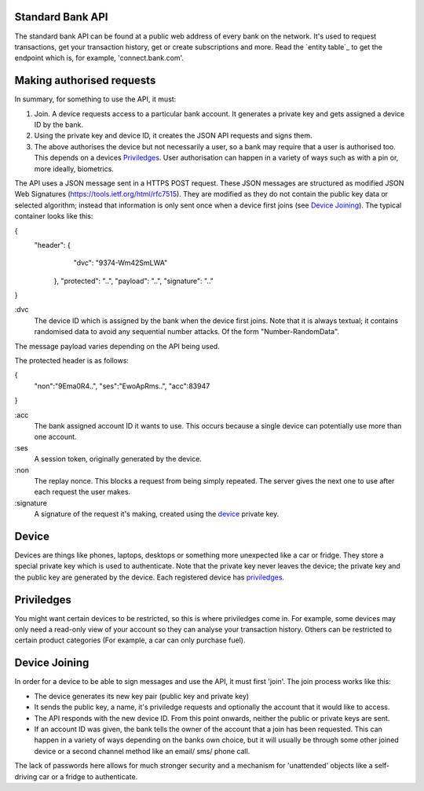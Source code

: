
.. _standardBankAPI:

Standard Bank API
=================

The standard bank API can be found at a public web address of every bank on the network. It's used to request transactions, get your transaction history, get or create subscriptions and more. Read the `entity table`_ to get the endpoint which is, for example, 'connect.bank.com'.


.. _apiAuthorisation:

Making authorised requests
==========================

In summary, for something to use the API, it must:

1. Join. A device requests access to a particular bank account. It generates a private key and gets assigned a device ID by the bank.
2. Using the private key and device ID, it creates the JSON API requests and signs them.
3. The above authorises the device but not necessarily a user, so a bank may require that a user is authorised too. This depends on a devices `Priviledges`_. User authorisation can happen in a variety of ways such as with a pin or, more ideally, biometrics.

The API uses a JSON message sent in a HTTPS POST request. These JSON messages are structured as modified JSON Web Signatures (https://tools.ietf.org/html/rfc7515). They are modified as they do not contain the public key data or selected algorithm; instead that information is only sent once when a device first joins (see `Device Joining`_). The typical container looks like this:

{
 "header": {
	"dvc": "9374-Wm42SmLWA"
   },
   "protected": "..",
   "payload": "..",
   "signature": ".."
}

:dvc
    The device ID which is assigned by the bank when the device first joins. Note that it is always textual; it contains randomised data to avoid any sequential number attacks. Of the form "Number-RandomData".

The message payload varies depending on the API being used.

The protected header is as follows:

{
  "non":"9Ema0R4..",
  "ses":"EwoApRms..",
  "acc":83947
}

:acc
    The bank assigned account ID it wants to use. This occurs because a single device can potentially use more than one account.

:ses
    A session token, originally generated by the device.

:non
    The replay nonce. This blocks a request from being simply repeated. The server gives the next one to use after each request the user makes.

:signature
    A signature of the request it's making, created using the device_ private key.

.. _device:

Device
======

Devices are things like phones, laptops, desktops or something more unexpected like a car or fridge. They store a special private key which is used to authenticate. Note that the private key never leaves the device; the private key and the public key are generated by the device. Each registered device has priviledges_.

.. _priviledges:

Priviledges
===========

You might want certain devices to be restricted, so this is where priviledges come in. For example, some devices may only need a read-only view of your account so they can analyse your transaction history. Others can be restricted to certain product categories (For example, a car can only purchase fuel).

.. _deviceJoin:

Device Joining
==============

In order for a device to be able to sign messages and use the API, it must first 'join'. The join process works like this:

- The device generates its new key pair (public key and private key)
- It sends the public key, a name, it's priviledge requests and optionally the account that it would like to access.
- The API responds with the new device ID. From this point onwards, neither the public or private keys are sent.
- If an account ID was given, the bank tells the owner of the account that a join has been requested. This can happen in a variety of ways depending on the banks own choice, but it will usually be through some other joined device or a second channel method like an email/ sms/ phone call.

The lack of passwords here allows for much stronger security and a mechanism for 'unattended' objects like a self-driving car or a fridge to authenticate.
